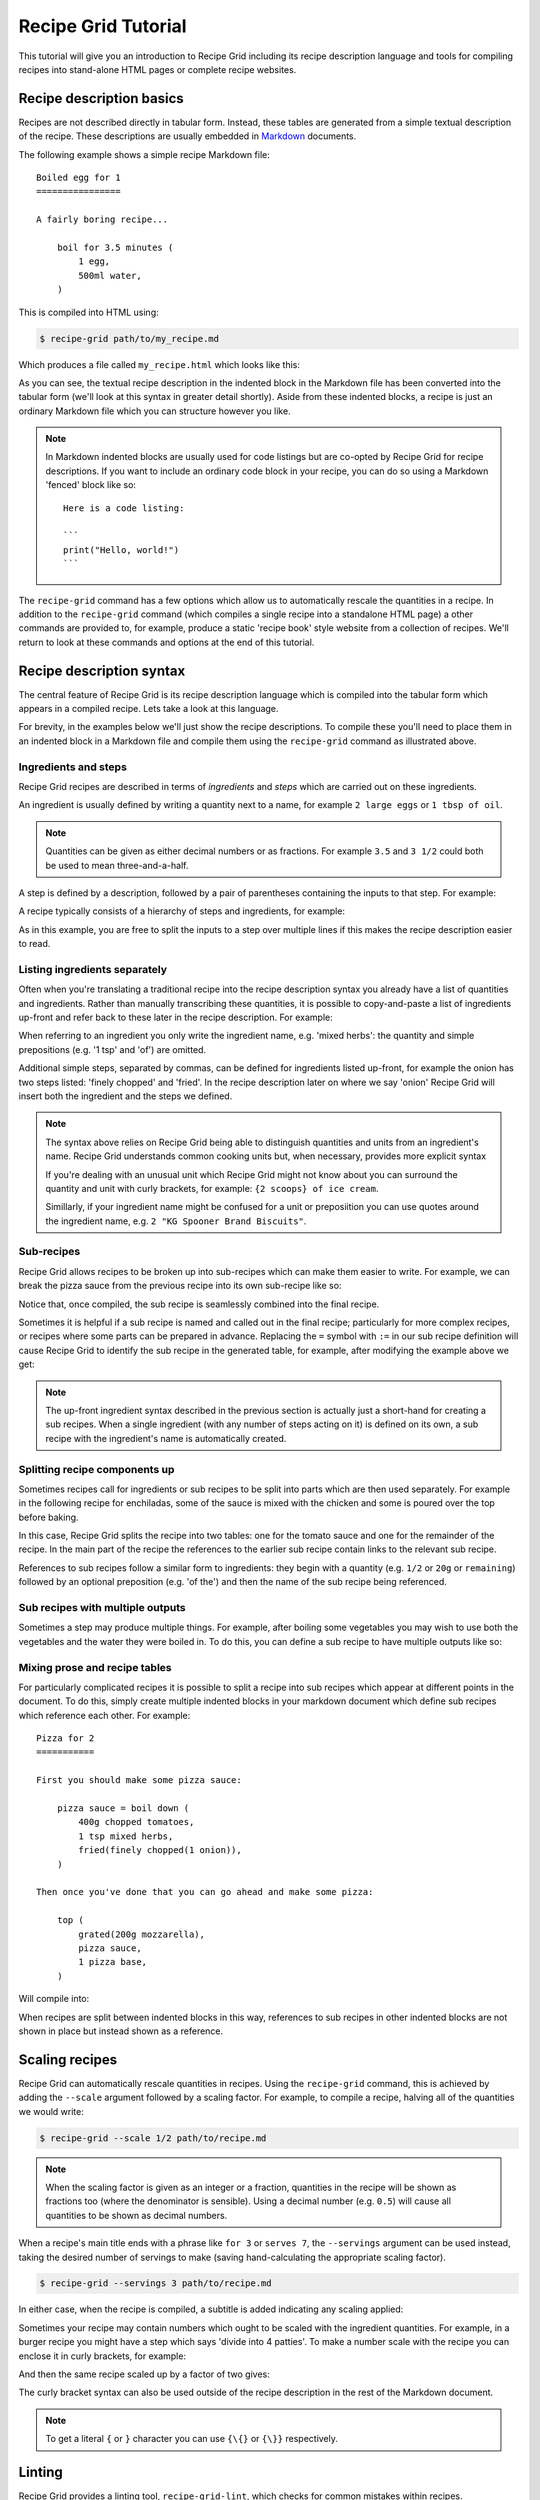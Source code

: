.. _tutorial:

Recipe Grid Tutorial
====================

This tutorial will give you an introduction to Recipe Grid including its recipe
description language and tools for compiling recipes into stand-alone HTML
pages or complete recipe websites.

Recipe description basics
-------------------------

.. highlight:: md

Recipes are not described directly in tabular form. Instead, these tables are
generated from a simple textual description of the recipe. These descriptions
are usually embedded in `Markdown <https://commonmark.org/>`_ documents.

The following example shows a simple recipe Markdown file::

    Boiled egg for 1
    ================

    A fairly boring recipe...

        boil for 3.5 minutes (
            1 egg,
            500ml water,
        )

This is compiled into HTML using:

.. code:: bash

    $ recipe-grid path/to/my_recipe.md

Which produces a file called ``my_recipe.html`` which looks like this:

.. image:: /_static/boiled_egg_example.png

As you can see, the textual recipe description in the indented block in the
Markdown file has been converted into the tabular form (we'll look at this
syntax in greater detail shortly). Aside from these indented blocks, a recipe
is just an ordinary Markdown file which you can structure however you like.

.. note::

    In Markdown indented blocks are usually used for code listings but are
    co-opted by Recipe Grid for recipe descriptions. If you want to include an
    ordinary code block in your recipe, you can do so using a Markdown 'fenced'
    block like so::

        Here is a code listing:

        ```
        print("Hello, world!")
        ```

The ``recipe-grid`` command has a few options which allow us to automatically
rescale the quantities in a recipe. In addition to the ``recipe-grid`` command
(which compiles a single recipe into a standalone HTML page) a other commands
are provided to, for example, produce a static 'recipe book' style website from
a collection of recipes. We'll return to look at these commands and options at
the end of this tutorial.


Recipe description syntax
-------------------------

The central feature of Recipe Grid is its recipe description language which is
compiled into the tabular form which appears in a compiled recipe. Lets take a
look at this language.

For brevity, in the examples below we'll just show the recipe descriptions. To
compile these you'll need to place them in an indented block in a Markdown file
and compile them using the ``recipe-grid`` command as illustrated above.


Ingredients and steps
`````````````````````

Recipe Grid recipes are described in terms of *ingredients* and *steps* which
are carried out on these ingredients.

An ingredient is usually defined by writing a quantity next to a name, for
example ``2 large eggs`` or ``1 tbsp of oil``.

.. note::

    Quantities can be given as either decimal numbers or as fractions. For
    example ``3.5`` and ``3 1/2`` could both be used to mean three-and-a-half.

A step is defined by a description, followed by a pair of parentheses
containing the inputs to that step. For example:

.. recipe::
    :start-new-recipe:
    :show-source:

    fry(2 large eggs, 1 tbsp of oil)

A recipe typically consists of a hierarchy of steps and ingredients, for
example:

.. recipe::
    :start-new-recipe:
    :show-source:

    put in rolls (
        fry until soft (
            slice(1 large onion),
            1 tbsp of oil
        ),
        boil(4 hot dog sausages),
        sliced(4 hot dog rolls),
    )

As in this example, you are free to split the inputs to a step over multiple
lines if this makes the recipe description easier to read.


Listing ingredients separately
``````````````````````````````

Often when you're translating a traditional recipe into the recipe description
syntax you already have a list of quantities and ingredients. Rather than
manually transcribing these quantities, it is possible to copy-and-paste a list
of ingredients up-front and refer back to these later in the recipe
description. For example:

.. recipe::
    :start-new-recipe:
    :show-source:

    400g of chopped tomatoes
    1 tsp of mixed herbs
    1 onion, finely chopped, fried
    200g of mozzarella, grated
    1 pizza base

    top (
        mozzarella,
        boil down(chopped tomatoes, mixed herbs, onion),
        pizza base,
    )

When referring to an ingredient you only write the ingredient name, e.g. 'mixed
herbs': the quantity and simple prepositions (e.g.  '1 tsp' and 'of') are
omitted.

Additional simple steps, separated by commas, can be defined for ingredients
listed up-front, for example the onion has two steps listed: 'finely chopped'
and 'fried'. In the recipe description later on where we say 'onion' Recipe
Grid will insert both the ingredient and the steps we defined.

.. note::

    The syntax above relies on Recipe Grid being able to distinguish quantities
    and units from an ingredient's name. Recipe Grid understands common cooking
    units but, when necessary, provides more explicit syntax 

    If you're dealing with an unusual unit which Recipe Grid might not know
    about you can surround the quantity and unit with curly brackets, for
    example: ``{2 scoops} of ice cream``.

    Simillarly, if your ingredient name might be confused for a unit or
    preposiition you can use quotes around the ingredient name, e.g. ``2 "KG
    Spooner Brand Biscuits"``.


Sub-recipes
```````````

Recipe Grid allows recipes to be broken up into sub-recipes which can make them
easier to write. For example, we can break the pizza sauce from the previous
recipe into its own sub-recipe like so:

.. recipe::
    :start-new-recipe:
    :show-source:

    pizza sauce = boil down (
        400g chopped tomatoes,
        1 tsp mixed herbs,
        fried(finely chopped(1 onion)),
    )

    top (
        grated(200g mozzarella),
        pizza sauce,
        1 pizza base,
    )

Notice that, once compiled, the sub recipe is seamlessly combined into the
final recipe.

Sometimes it is helpful if a sub recipe is named and called out in the final
recipe; particularly for more complex recipes, or recipes where some parts can
be prepared in advance. Replacing the ``=`` symbol with ``:=`` in our sub
recipe definition will cause Recipe Grid to identify the sub recipe in the
generated table, for example, after modifying the example above we get:

.. recipe::
    :start-new-recipe:

    pizza sauce := boil down (
        400g chopped tomatoes,
        1 tsp mixed herbs,
        fried(finely chopped(1 onion)),
    )

    top (
        grated(200g mozzarella),
        pizza sauce,
        1 pizza base,
    )

.. note::

    The up-front ingredient syntax described in the previous section is
    actually just a short-hand for creating a sub recipes. When a single
    ingredient (with any number of steps acting on it) is defined on its own, a
    sub recipe with the ingredient's name is automatically created.


Splitting recipe components up
``````````````````````````````

Sometimes recipes call for ingredients or sub recipes to be split into parts
which are then used separately. For example in the following recipe for
enchiladas, some of the sauce is mixed with the chicken and some is poured over
the top before baking.

.. recipe::
    :start-new-recipe:
    :show-source:

    tomato sauce = boil down (
        400g chopped tomatoes,
        spices,
    )

    bake until golden (
        pour over(
            fill (
                simmer for 5 minutes (
                    fry (
                        200g chicken,
                        sliced(1 onion),
                    ),
                    2/3 of the tomato sauce,
                ),
                4 tortilla wraps,
            ),
            remaining tomato sauce,
            100g grated cheese,
        )
    )

In this case, Recipe Grid splits the recipe into two tables: one for the tomato
sauce and one for the remainder of the recipe. In the main part of the recipe
the references to the earlier sub recipe contain links to the relevant sub
recipe.

References to sub recipes follow a similar form to ingredients: they begin with
a quantity (e.g. ``1/2`` or ``20g`` or ``remaining``)  followed by an optional
preposition (e.g. 'of the') and then the name of the sub recipe being
referenced.


Sub recipes with multiple outputs
`````````````````````````````````

Sometimes a step may produce multiple things. For example, after boiling some
vegetables you may wish to use both the vegetables and the water they were
boiled in. To do this, you can define a sub recipe to have multiple outputs
like so:

.. recipe::
    :start-new-recipe:
    :show-source:

    boiled veg, veg water = drain reserving water(
        boil(
            carrots,
            peas,
        )
    )

    pour over (
        make gravy (5 tsp of gravy browning, veg water),
        boiled veg,
    )


Mixing prose and recipe tables
``````````````````````````````

For particularly complicated recipes it is possible to split a recipe into sub
recipes which appear at different points in the document. To do this, simply
create multiple indented blocks in your markdown document which define sub
recipes which reference each other. For example::

    Pizza for 2
    ===========

    First you should make some pizza sauce:

        pizza sauce = boil down (
            400g chopped tomatoes,
            1 tsp mixed herbs,
            fried(finely chopped(1 onion)),
        )

    Then once you've done that you can go ahead and make some pizza:

        top (
            grated(200g mozzarella),
            pizza sauce,
            1 pizza base,
        )

Will compile into:

.. image:: /_static/split_recipe_example.png

When recipes are split between indented blocks in this way, references to sub
recipes in other indented blocks are not shown in place but instead shown as a
reference.


Scaling recipes
---------------

Recipe Grid can automatically rescale quantities in recipes. Using the
``recipe-grid`` command, this is achieved by adding the ``--scale`` argument
followed by a scaling factor. For example, to compile a recipe, halving all of
the quantities we would write:

.. code:: bash

    $ recipe-grid --scale 1/2 path/to/recipe.md

.. note::

    When the scaling factor is given as an integer or a fraction, quantities in
    the recipe will be shown as fractions too (where the denominator is
    sensible). Using a decimal number (e.g. ``0.5``) will cause all quantities
    to be shown as decimal numbers.

When a recipe's main title ends with a phrase like ``for 3`` or ``serves 7``,
the ``--servings`` argument can be used instead, taking the desired number of
servings to make (saving hand-calculating the appropriate scaling factor).

.. code:: bash

    $ recipe-grid --servings 3 path/to/recipe.md

In either case, when the recipe is compiled, a subtitle is added indicating any
scaling applied:

.. image:: /_static/scaling_example.png

Sometimes your recipe may contain numbers which ought to be scaled with the
ingredient quantities. For example, in a burger recipe you might have a step
which says 'divide into 4 patties'. To make a number scale with the recipe you
can enclose it in curly brackets, for example:

.. recipe::
    :start-new-recipe:
    :show-source:

    grill for 10 minutes (
        divide into {4} patties (
            mash together(
                450g minced beef,
                finely chopped(1 onion),
                1 tsp mixed herbs,
            )
        )
    )

And then the same recipe scaled up by a factor of two gives:

.. recipe::
    :start-new-recipe:
    :scale: 2

    grill for 10 minutes (
        divide into {4} patties (
            mash together(
                450g minced beef,
                finely chopped(1 onion),
                1 tsp mixed herbs,
            )
        )
    )

The curly bracket syntax can also be used outside of the recipe description
in the rest of the Markdown document.

.. note::

    To get a literal ``{`` or ``}`` character you can use ``{\{}`` or ``{\}}``
    respectively.


Linting
-------

Recipe Grid provides a linting tool, ``recipe-grid-lint``, which checks for
common mistakes within recipes.

For example, given the following recipe::

    Boiled egg for 1
    ================

    A simple recipe, with a simple mistake...

        2 eggs
        500ml water

        boil(egg, water)

The linter will spot that the eggs were never used: in the recipe we mistakenly
referenced 'egg' and not 'eggs'.

.. code:: bash

    $ recipe-grid-lint path/to/recipe.md
    /path/to/recipe.md: Warning: Ingredient 'eggs' was defined but never used. [unused_ingredient]

When no issues are found, the command exits without printing anything.


Generating recipe book static websites
--------------------------------------

As well as compiling individual recipes into standalone HTML pages, Recipe Grid
can also compile collections of recipes into a complete static website,
suitable for use on- or offline.

To generate a recipe website, recipes should be collected together with
filenames ending in ``.md``. If desired, recipes can be grouped into a
directories which and displayed as browsable categories in the generated
website.

A ``index.md`` or ``README.md`` file may optionally be placed alongside the
recipes whose contents is shown on the homepage or category pages.


For example a site might have a directory tree as follows:

.. code:: text

    + README.md
    + pasta/
    | + README.md
    | + spaghetti.md
    | + lasagne.md
    + indian/
    | + dahl.md
    | + curry.md

In this case the top-level ``README.md`` might look as follows::

    My Recipe Website
    =================

    Here are some of my favourite recipes!

The ``README.md`` in the ``pasta/`` directory might contain::

    Pasta
    =====

    Oh I do like pasta dishes! I hope you'll like them too!

A recipe website is then generated using the ``recipe-grid-site`` command as
follows:

.. code:: bash

    $ recipe-grid-site path/to/recipes/dir/ path/to/output/dir/

The generated website can then be opened in a browser and used locally or
uploaded to a static web hosting service and used online.

.. image:: /_static/site_example_home.png

.. image:: /_static/site_example_categories.png

.. image:: /_static/site_example_category.png

.. image:: /_static/site_example_recipe.png
